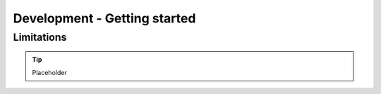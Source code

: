 Development - Getting started
=============================


Limitations
-----------

.. tip::

        Placeholder